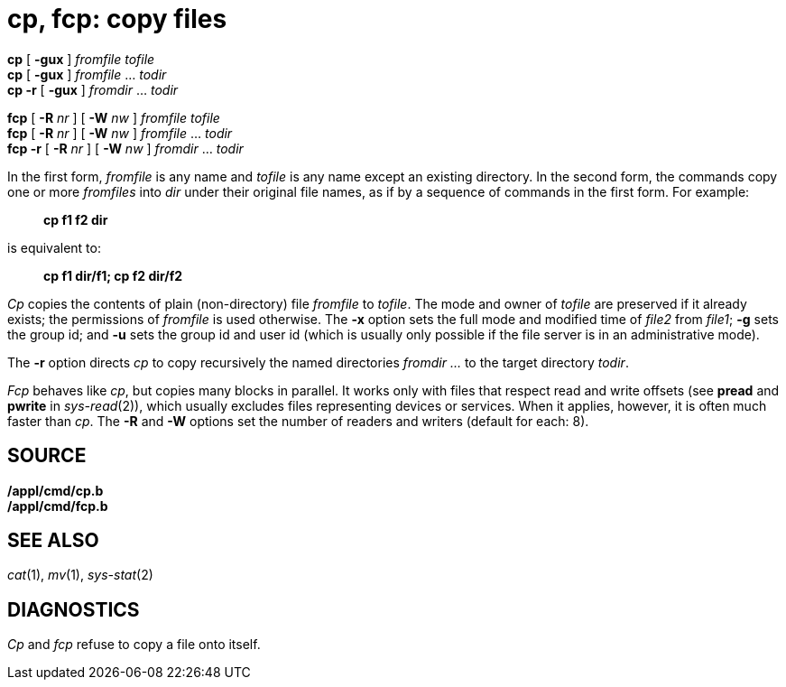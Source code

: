 = cp, fcp: copy files


*cp* [ *-gux* ] _fromfile tofile_ +
*cp* [ *-gux* ] _fromfile_ ... _todir_ +
*cp -r* [ *-gux* ] _fromdir_ ... _todir_

*fcp* [ **-R**__ nr__ ] [ **-W**__ nw__ ] _fromfile tofile_ +
*fcp* [ **-R**__ nr__ ] [ **-W**__ nw__ ] _fromfile_ ... _todir_ +
*fcp -r* [ **-R**__ nr__ ] [ **-W**__ nw__ ] _fromdir_ ... _todir_


In the first form, _fromfile_ is any name and _tofile_ is any name
except an existing directory. In the second form, the commands copy one
or more _fromfiles_ into _dir_ under their original file names, as if by
a sequence of commands in the first form. For example:

______________
*cp f1 f2 dir*
______________

is equivalent to:

____________________________
*cp f1 dir/f1; cp f2 dir/f2*
____________________________

_Cp_ copies the contents of plain (non-directory) file _fromfile_ to
_tofile_. The mode and owner of _tofile_ are preserved if it already
exists; the permissions of _fromfile_ is used otherwise. The *-x* option
sets the full mode and modified time of _file2_ from _file1_; *-g* sets
the group id; and *-u* sets the group id and user id (which is usually
only possible if the file server is in an administrative mode).

The *-r* option directs _cp_ to copy recursively the named directories
_fromdir ..._ to the target directory _todir_.

_Fcp_ behaves like _cp_, but copies many blocks in parallel. It works
only with files that respect read and write offsets (see *pread* and
*pwrite* in _sys-read_(2)), which usually excludes files representing
devices or services. When it applies, however, it is often much faster
than _cp_. The *-R* and *-W* options set the number of readers and
writers (default for each: 8).

== SOURCE

*/appl/cmd/cp.b* +
*/appl/cmd/fcp.b*

== SEE ALSO

_cat_(1), _mv_(1), _sys-stat_(2)

== DIAGNOSTICS

_Cp_ and _fcp_ refuse to copy a file onto itself.
